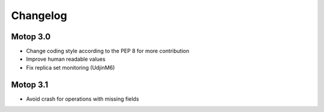 Changelog
=========


Motop 3.0
---------

* Change coding style according to the PEP 8 for more contribution
* Improve human readable values
* Fix replica set monitoring (UdjinM6)

Motop 3.1
---------

* Avoid crash for operations with missing fields


